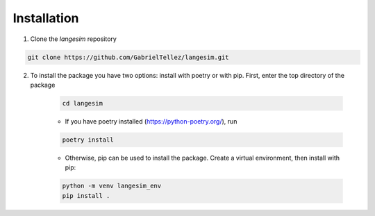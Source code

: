 Installation
============

1. Clone the *langesim* repository

.. code-block:: console

    git clone https://github.com/GabrielTellez/langesim.git

2. To install the package you have two options: install with poetry or with pip.
   First, enter the top directory of the package 

    .. code-block:: console 

        cd langesim

    - If you have poetry installed (https://python-poetry.org/), run 

    .. code-block:: console

        poetry install

    - Otherwise, pip can be used to install the package. Create a virtual
      environment, then install with pip:

    .. code-block:: console

        python -m venv langesim_env 
        pip install .


